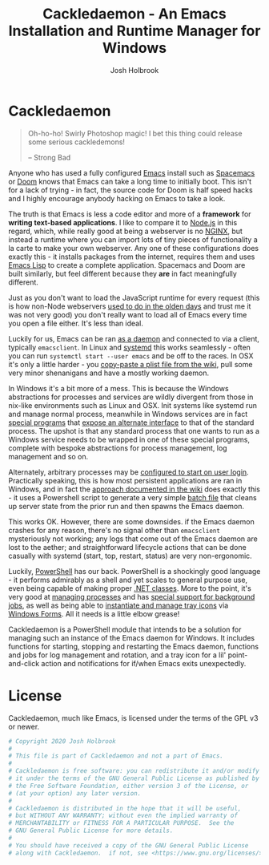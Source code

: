 #+TITLE: Cackledaemon - An Emacs Installation and Runtime Manager for Windows
#+AUTHOR: Josh Holbrook
#+OPTIONS: tags:nil toc:nil

* Cackledaemon :export:
#+BEGIN_QUOTE
Oh-ho-ho! Swirly Photoshop magic! I bet this thing could release some serious
cackledemons!

-- Strong Bad
#+END_QUOTE

Anyone who has used a fully configured [[https://www.gnu.org/software/emacs/][Emacs]] install such as [[https://www.spacemacs.org/][Spacemacs]] or [[https://github.com/hlissner/doom-emacs][Doom]]
knows that Emacs can take a long time to initially boot. This isn't for a lack
of trying - in fact, the source code for Doom is half speed hacks and I highly
encourage anybody hacking on Emacs to take a look.

The truth is that Emacs is less a code editor and more of a *framework* for
*writing text-based applications*. I like to compare it to [[https://nodejs.org][Node.js]] in this
regard, which, while really good at being a webserver is no [[https://www.nginx.com/][NGINX]], but instead a
runtime where you can import lots of tiny pieces of functionality a la carte to
make your own webserver. Any one of these configurations does exactly this - it
installs packages from the internet, requires them and uses [[https://www.gnu.org/software/emacs/manual/html_node/eintr/][Emacs Lisp]] to create
a complete application. Spacemacs and Doom are built similarly, but feel
different because they *are* in fact meaningfully different.

Just as you don't want to load the JavaScript runtime for every request (this is
how non-Node webservers [[https://en.wikipedia.org/wiki/Common_Gateway_Interface][used to do in the olden days]] and trust me it was not
very good) you don't really want to load all of Emacs every time you open a file
either. It's less than ideal.

Luckily for us, Emacs can be ran [[https://www.emacswiki.org/emacs/EmacsAsDaemon][as a daemon]] and connected to via a client,
typically ~emacsclient~. In Linux and [[https://www.freedesktop.org/wiki/Software/systemd/][systemd]] this works seamlessly - often you
can run =systemctl start --user emacs= and be off to the races. In OSX it's only
a little harder - you [[https://www.emacswiki.org/emacs/EmacsAsDaemon#toc8][copy-paste a plist file from the wiki]], pull some very
minor shenanigans and have a mostly working daemon.

In Windows it's a bit more of a mess. This is because the Windows abstractions
for processes and services are wildly divergent from those in nix-like
environments such as Linux and OSX. Init systems like systemd run and manage
normal process, meanwhile in Windows services are in fact [[https://docs.microsoft.com/en-us/dotnet/framework/windows-services/walkthrough-creating-a-windows-service-application-in-the-component-designer][special programs]] that
[[https://docs.microsoft.com/en-us/dotnet/api/system.serviceprocess?view=netframework-4.8][expose an alternate interface]] to that of the standard process. The upshot is
that any standard process that one wants to run as a Windows service needs to be
wrapped in one of these special programs, complete with bespoke abstractions for
process management, log management and so on.

Alternately, arbitrary processes may be [[https://support.microsoft.com/en-us/help/4026268/windows-10-change-startup-apps][configured to start on user login]].
Practically speaking, this is how most persistent applications are ran in
Windows, and in fact the [[https://www.emacswiki.org/emacs/EmacsMsWindowsIntegration#toc8][approach documented in the wiki]] does exactly this - it
uses a Powershell script to generate a very simple [[https://docs.microsoft.com/en-us/windows-server/administration/windows-commands/windows-commands][batch file]] that cleans up
server state from the prior run and then spawns the Emacs daemon.

This works OK. However, there are some downsides. if the Emacs daemon crashes
for any reason, there's no signal other than ~emacsclient~ mysteriously not
working; any logs that come out of the Emacs daemon are lost to the aether; and
straightforward lifecycle actions that can be done casually with systemd (start,
top, restart, status) are very non-ergonomic.

Luckily, [[https://docs.microsoft.com/en-us/powershell/scripting/overview][PowerShell]] has our back. PowerShell is a shockingly good language - it
performs admirably as a shell and yet scales to general purpose use, even being
capable of making proper [[https://docs.microsoft.com/en-us/powershell/module/microsoft.powershell.core/about/about_classes][.NET classes]]. More to the point, it's very good at
[[https://docs.microsoft.com/en-us/powershell/scripting/samples/managing-processes-with-process-cmdlets][managing processes]] and has [[https://docs.microsoft.com/en-us/powershell/scripting/developer/cmdlet/background-jobs][special support for background jobs]], as well as being
able to [[https://docs.microsoft.com/en-us/dotnet/api/system.windows.forms.notifyicon][instantiate and manage tray icons]] via [[https://docs.microsoft.com/en-us/dotnet/framework/winforms/][Windows Forms]]. All it needs is a
little elbow grease!

Cackledaemon is a PowerShell module that intends to be a solution for managing
such an instance of the Emacs daemon for Windows. It includes functions for
starting, stopping and restarting the Emacs daemon, functions and jobs for log
management and rotation, and a tray icon for a lil' point-and-click action and
notifications for if/when Emacs exits unexpectedly.

* Working Directory
Cackledaemon needs a place to store logs and process metadata. For this purpose,
we use a folder inside =APPDATA=.

#+BEGIN_SRC powershell :tangle ./Cackledaemon/Cackledaemon.psm1
$CackledaemonWD = Join-Path $env:APPDATA 'cackledaemon'
$CackledaemonConfigLocation = Join-Path $CackledaemonWD 'Configuration.ps1'

#+END_SRC

#+BEGIN_SRC powershell :tangle ./Cackledaemon/Cackledaemon.psm1
function New-CackledaemonWD {
    New-Item -Path $CackledaemonWD -ItemType directory

    $ModuleDirectory = Split-Path -Path (Get-Module Cackledaemon).Path -Parent
    $SourceConfigFile = Join-Path $ModuleDirectory 'DefaultConfiguration.ps1'
    $DestinationConfigFile = Join-Path $CackledaemonWD 'Configuration.ps1'

    Copy-Item $SourceConfigFile $DestinationConfigFile
}

#+END_SRC
* Configuration
#+BEGIN_SRC powershell :tangle ./Cackledaemon/DefaultConfiguration.ps1
# Logging Settings
$CackledaemonLogFile = Join-Path $CackledaemonWD 'Cackledaemon.log'
$EmacsStdOutLogFile = Join-Path $CackledaemonWD 'EmacsStdout.log'
$EmacsStdErrLogFile = Join-Path $CackledaemonWD 'EmacsStderr.log'
$LogSize = 1mb
$LogRotate = 4
$LogCheckTime = 60  # Seconds

# Applet Settings
$NotifyTimeout = 5000
#+END_SRC
* Job Management
#+BEGIN_SRC powershell :tangle ./Cackledaemon/Cackledaemon.psm1
function Enable-CackledaemonJob {
    [CmdletBinding()]
    param(
        [Parameter(Position=0)]
        [string]$Name,
        [Parameter(Position=1)]
        [ScriptBlock]$ScriptBlock
    )

    $Job = Get-Job -Name $Name -ErrorAction SilentlyContinue

    if ($Job) {
        Write-LogWarning ('{0} job already exists. Trying to stop and remove...' -f $Name)
            Disable-CackledaemonJob -ErrorAction Stop

    }

    $Job = Get-Job -Name $Name -ErrorAction SilentlyContinue

    if ($Job) {
        Write-LogError -Message ('{0} job somehow still exists - not attempting to start a new one.' -f $Name) `
          -Category 'ResourceExists' `
          -CategoryActivity 'Enable-CackledaemonJob' `
          -CategoryReason 'UnstoppableJobException'
    } else {
        Start-Job `
          -Name $Name `
          -InitializationScript {
              Import-Module Cackledaemon
          } `
          -ScriptBlock $ScriptBlock
    }
}

function Disable-CackledaemonJob {
    [CmdletBinding()]
    param(
        [Parameter(Position=0)]
        [string]$Name
    )

    $Job = Get-Job -Name $Name -ErrorAction SilentlyContinue

    if (-not $Job) {
        Write-LogWarning ("{0} job doesn't exist. Doing nothing." -f $Name)
    }

    try {
        Stop-Job -Name $Name -ErrorAction Stop
        Remove-Job -Name $Name
    } catch {
        Write-LogError -Message ('Failed to stop and remove {0} job.' -f $Name) `
            -Exception $_.Exception `
            -Category $_.CategoryInfo.Category `
            -CategoryActivity $_.CategoryInfo.Activity `
            -CategoryReason $_.CategoryInfo.Reason `
            -CategoryTargetName $_.CategoryInfo.TargetName `
            -CategoryTargetType $_.CategoryInfo.TargetType
    }
}

#+END_SRC

* Logging
** Logger
#+BEGIN_SRC powershell :tangle ./Cackledaemon/Cackledaemon.psm1
function Write-Log {
    param(
        [Parameter(Position=0)]
        [string]$Message,
        [string]$Level = 'Verbose',
        [Exception]$Exception,
        [System.Management.Automation.ErrorCategory]$Category = 'NotSpecified',
        [string]$CategoryActivity,
        [string]$CategoryReason,
        [string]$CategoryTargetName,
        [string]$CategoryTargetType
    )

    Try {
        . $CackledaemonConfigLocation
    } Catch {
        Write-Warning 'Unable to load configuration! Unable to write to log file.'
    }

    if (-not @('Debug', 'Verbose', 'Warning', 'Error').Contains($Level)) {
        Write-Warning ('Write-Log called with unrecognized level {0}' -f $Level)
        $Level = 'Warning'
    }

    $Line = ('[{0}] {1}: {2}' -f (Get-Date -Format o), $Level, $Message)

    if ($Level -eq 'Debug') {
        Write-Debug $Message
    } elseif ($Level -eq 'Verbose') {
        Write-Verbose $Message
    } elseif ($Level -eq 'Warning') {
        Write-Warning $Message
    } elseif ($Level -eq 'Error') {
        if ($Exception) {
            $Message = ('{0} (Exception: {1})' -f $Message, $Exception)


            Write-Error -Message $Message `
              -Exception $Exception `
              -Category $Category `
              -CategoryActivity $CategoryActivity `
              -CategoryReason $CategoryReason `
              -CategoryTargetName $CategoryTargetName `
              -CategoryTargetType $CategoryTargetType
        } else {
            Write-Error -Message $Message `
              -Category $Category `
              -CategoryActivity $CategoryActivity `
              -CategoryReason $CategoryReason `
              -CategoryTargetName $CategoryTargetName `
              -CategoryTargetType $CategoryTargetType
        }
    }

    if ($CackledaemonLogFile) {
        Add-Content $CackledaemonLogFile -value $Line
    }
}

function Write-LogDebug {
    [Parameter(Position=0)]
    param([string]$Message)

    Write-Log $Message -Level Debug
}

function Write-LogVerbose {
    [Parameter(Position=0)]
    param([string]$Message)

    Write-Log $Message -Level Verbose
}

function Write-LogWarning {
    [Parameter(Position=0)]
    param([string]$Message)

    Write-Log $Message -Level Warning
}

function Write-LogError {
    param(
        [Parameter(Position=0)]
        [string]$Message,
        [Exception]$Exception,
        [System.Management.Automation.ErrorCategory]$Category = 'NotSpecified',
        [string]$CategoryActivity,
        [string]$CategoryReason,
        [string]$CategoryTargetName,
        [string]$CategoryTargetType
    )

    if ($Exception) {
        Write-Log -Level Error `
          -Message $Message `
          -Exception $Exception `
          -Category $Category `
          -CategoryActivity $CategoryActivity `
          -CategoryReason $CategoryReason `
          -CategoryTargetName $CategoryTargetName `
          -CategoryTargetType $CategoryTargetType
    } else {
        Write-Log -Level Error `
          -Message $Message `
          -Category $Category `
          -CategoryActivity $CategoryActivity `
          -CategoryReason $CategoryReason `
          -CategoryTargetName $CategoryTargetName `
          -CategoryTargetType $CategoryTargetType
    }
}

#+END_SRC
** Log Rotation
This function more or less tries to emulate a typical logrotate config - it
rotates the log if it's at or over a certain size, retains some finite count of
log files, and drops the last one if necessary. It will do this every configured
amount of seconds indefinitely.

#+BEGIN_SRC powershell :tangle ./Cackledaemon/Cackledaemon.psm1
function Invoke-LogRotate {
    [CmdletBinding()]
    param()

    while ($true) {
        @($CackledaemonLogFile, $EmacsStdoutLogFile, $EmacsStdErrLogFile) | ForEach-Object {
            $LogFile = $_

            if ((Get-Item $LogFile).Length -ge $LogSize) {
                Write-LogVerbose ('Rotating {0}...' -f $LogFile)

                ($LogRotate..0) | ForEach-Object {
                    $Current = $(if ($_) {
                        '{0}.{1}' -f $LogFile, $_
                    } else { $LogFile })

                    $Next = '{0}.{1}' -f $LogFile, ($_ + 1)

                    if (Test-Path $Current) {
                        Write-Log ('Copying {0} to {1}...' -f $Current, $Next)

                        Copy-Item -Path $Current -Destination $Next
                    }
                }

                Write-LogVerbose ('Truncating {0}...' -f $LogFile)

                Clear-Content $LogFile

                $StaleLogFile = '{0}.{1}' -f ($LogRotate + 1)

                if (Test-Path $StaleLogFile) {
                    Write-LogVerbose ('Removing {0}...' -f $StaleLogFile)

                    Remove-Item $StaleLogFile
                }

                Write-LogVerbose 'Done.'
            }
        }
        Write-LogDebug ('No need to rotate logs. Sleeping for {0} seconds.' -f $LogCheckTime)
        Start-Sleep -Seconds $LogCheckTime
    }
}

#+END_SRC

We can also use a job to manage log rotation.

#+BEGIN_SRC powershell :tangle ./Cackledaemon/Cackledaemon.psm1
function Enable-LogRotateJob {
    [CmdletBinding()]
    param()

    Enable-CackledaemonJob 'LogRotateJob' { Invoke-LogRotate }
}

function Disable-LogRotateJob {
    [CmdletBinding()]
    param()

    Disable-CackledaemonJob 'LogRotateJob'
}

#+END_SRC
* Daemon Management

Need to be able to configure the server file, since the defaults break w/ chemacs
https://www.gnu.org/software/emacs/manual/html_node/emacs/TCP-Emacs-server.html

https://docs.microsoft.com/en-us/powershell/module/microsoft.powershell.management/start-process?view=powershell-7
https://mcpmag.com/articles/2017/09/07/creating-a-balloon-tip-notification-using-powershell.aspx
https://github.com/proxb/PowerShell_Scripts/blob/master/Invoke-BalloonTip.ps1
https://community.spiceworks.com/topic/1874769-how-to-monitor-services-with-powershell
https://docs.microsoft.com/en-us/powershell/module/microsoft.powershell.utility/convertfrom-json?view=powershell-7
** Process State Serialization
In order to do basic monitoring of the Emacs daemon, we serialize the process
object to and from a JSON file inside the working directory. We only need to
save the ID, but storing the entire process object is easier.

#+BEGIN_SRC powershell :tangle ./Cackledaemon/Cackledaemon.psm1

$PidFile = Join-Path $CackledaemonWD 'DaemonPidFile.json'

function Write-EmacsProcessToPidFile {
    param([System.Diagnostics.Process]$Process)

    ($Process).Id | ConvertTo-Json | Out-File $PidFile
}

function Get-EmacsProcessFromPidFile {
    if (-not (Test-Path $PidFile)) {
        return $null
    }

    $Id = (Get-Content $PidFile | ConvertFrom-Json)

    if (-not $Id) {
        Remove-Item $PidFile
        return $null
    }

    return Get-Process -Id $Id -ErrorAction SilentlyContinue
}

#+END_SRC
** Checking For Existing Daemons
It would probably be bad to try to start an Emacs daemon if one is already
running.

if an Emacs daemon is being managed, then retrieving the process state should be
successful and we can simply check to make sure that =Get-EmacsProcessFromPidFile=
returns a non-=$null= value. However, it's also possible to start the Emacs
daemon out-of-band, in which case we probably don't want to get involved either.
To check for this, we use [[https://docs.microsoft.com/en-us/powershell/module/cimcmdlets/get-ciminstance?view=powershell-7][CIM]] to find emacs processes and then check to see if
any of them have ~--daemon~ in their command line args. We intentionally punt on
the edge case of searching for emacs instances *not* started with the ~--daemon~
but which have called =(run-server)=.

#+BEGIN_SRC powershell :tangle ./Cackledaemon/Cackledaemon.psm1

function Get-UnmanagedEmacsDaemons () {
    $ManagedProcess = $(Get-EmacsProcessFromPidFile)
    return Get-CimInstance -Query "
        SELECT
          ,*
        FROM Win32_Process
        WHERE
          Name = 'emacs.exe' OR Name = 'runemacs.exe'
    " | Where-Object {
        $_.CommandLine.Contains("--daemon")
    } | ForEach-Object {
        Get-Process -Id ($_.ProcessId)
    } | Where-Object { -not ($_.Id -eq $ManagedProcess.Id) }
}

#+END_SRC
** Start the Emacs Daemon
This function launches the Emacs daemon (if it's not running already) with
sensible parameters and stores process info so we can do basic monitoring.

#+BEGIN_SRC powershell :tangle ./Cackledaemon/Cackledaemon.psm1
function Start-EmacsDaemon {
    [CmdletBinding()]
    param ([switch]$Wait)

    . $CackledaemonConfigLocation

    $Process = $(Get-EmacsProcessFromPidFile)

    if ($Process) {
        Write-LogError `
          -Message 'The Emacs daemon is already running and being managed.' `
          -Category ResourceExists `
          -CategoryActivity 'Start-EmacsDaemon' `
          -CategoryReason ManagedResourceExistsException

    } elseif ($(Get-UnmanagedEmacsDaemons)) {
        Write-LogError `
          -Message 'An unmanaged Emacs daemon is running.' `
          -Category ResourceExists `
          -CategoryActivity 'Start-EmacsDaemon' `
          -CategoryReason UnmanagedResourceExistsException
    } else {
        Write-LogVerbose 'Starting the Emacs daemon...'

        $Process = Start-Process `
          -FilePath 'emacs.exe' `
          -ArgumentList '--daemon' `
          -NoNewWindow `
          -RedirectStandardOut $EmacsStdOutLogFile `
          -RedirectStandardError $EmacsStdErrLogFile `
          -PassThru

        Write-EmacsProcessToPidFile $Process

        if ($Wait) {
            Write-Verbose 'Waiting for Emacs daemon to exit...'
            $Process = Wait-Process -InputObject $Process
        }

        Write-Verbose 'Done.'

        return $Process
    }
}

#+END_SRC
** Get the Emacs Daemon
We actually already have this, its name just isn't very ergonomic. We'll set it
as an alias here for convenience.

#+BEGIN_SRC powershell :tangle ./Cackledaemon/Cackledaemon.psm1
function Get-EmacsDaemon {
    [CmdletBinding()]
    param()

    Get-EmacsProcessFromPidFile
}

#+END_SRC
** Stop the Emacs Daemon
Stopping the process is simply a matter of retrieving the process state from
disk and attempting to stop the process.

#+BEGIN_SRC powershell :tangle ./Cackledaemon/Cackledaemon.psm1
function Stop-EmacsDaemon {
    [CmdletBinding()]
    param()

    $Process = Get-EmacsProcessFromPidFile

    if (-not $Process) {
        Write-LogError `
          -Message "A managed Emacs daemon isn't running and can not be stopped!" `
          -Category ResourceUnavailable `
          -CategoryActivity 'Stop-EmacsDaemon' `
          -CategoryReason ManagedResourceUnavailableException
    } else {
        Write-LogVerbose 'Stopping the Emacs daemon...'

        Stop-Process -InputObject $Process

        Write-EmacsProcessToPidFile $null

        Write-LogVerbose 'Done.'
    }
}

#+END_SRC
** Restart the Emacs Daemon
#+BEGIN_SRC powershell :tangle ./Cackledaemon/Cackledaemon.psm1
function Restart-EmacsDaemon {
    [CmdletBinding()]
    param()

    try {
        Stop-EmacsDaemon -ErrorAction Stop
    } catch {
        Write-LogWarning $_.Exception.Message
    }

    Start-EmacsDaemon
}

#+END_SRC
* Desktop Applet
Cackledaemon uses Windows Forms to create a desktop tray applet.

Note that there are a few things that may seem a little odd but are necessary:

- Using global variables. This is because code running outside of this
  function's scope, including certain kinds of callbacks, need access to these
  properties.
- Creating and showing a Form even though nothing is being drawn to it. If the
  form doesn't exist when we try to generate the context menu, very strange
  things happen.

The vast majority of menu items launch a separate PowerShell instance which then
imports Cackledaemon and attempts to run the appropriate function. As such, the
module needs to be properly installed in PowerShell's module search paths in
order for this applet to function properly.

#+BEGIN_SRC powershell :tangle ./Cackledaemon/Cackledaemon.psm1
Add-Type -AssemblyName System.Windows.Forms

function Invoke-Applet {
    [CmdletBinding()]
    param()

    # The parent Form

    $Global:AppletForm = New-Object System.Windows.Forms.Form
    $AppletForm.Visible = $False
    $AppletForm.WindowState = "minimized"
    $AppletForm.ShowInTaskbar = $False

    # The NotifyIcon

    $Global:AppletIcon = New-Object System.Windows.Forms.NotifyIcon
    $AppletIcon.Icon = [System.Drawing.Icon]::ExtractAssociatedIcon(
        (Get-Command 'emacs.exe').Path
    )
    $AppletIcon.Visible = $True

    # Notify the user if something fails

    function Start-InstrumentedBlock {
        param(
            [Parameter(Position=0)]
            [string]$Message,

            [Parameter(Position=1)]
            [ScriptBlock]$ScriptBlock,

            [System.Windows.Forms.ToolTipIcon]$Icon = [System.Windows.Forms.ToolTipIcon]::Warning
        )

        try {
            Invoke-Command -ScriptBlock $ScriptBlock
        } catch {
            Try {
                . $CackledaemonConfigLocation
            } Catch {
                Write-Warning 'Unable to load configuration! Using default notify timeout.'
                $NotifyTimeout = 5000
            }

            Write-LogError -Message $_.Exception.Message `
              -Exception $_.Exception `
              -Category $_.CategoryInfo.Category `
              -CategoryActivity $_.CategoryInfo.Activity `
              -CategoryReason $_.CategoryInfo.Reason `
              -CategoryTargetName $_.CategoryInfo.TargetName `
              -CategoryTargetType $_.CategoryInfo.TargetType

            $AppletIcon.BalloonTipIcon = $Icon
            $AppletIcon.BalloonTipTitle = $Message
            $AppletIcon.BalloonTipText = $_.Exception
            $AppletIcon.ShowBalloonTip($NotifyTimeout)
        }

    }

    # The right-click menu

    $ContextMenu = New-Object System.Windows.Forms.ContextMenu
    $AppletIcon.ContextMenu = $ContextMenu

    # Status items

    $DaemonStatusItem = New-Object System.Windows.Forms.MenuItem
    $DaemonStatusItem.Index = 0
    $DaemonStatusItem.Text = '[???] Emacs Daemon'
    $ContextMenu.MenuItems.Add($DaemonStatusItem) | Out-Null

    $LogRotateStatusItem = New-Object System.Windows.Forms.MenuItem
    $LogRotateStatusItem.Text = '[???] Emacs Logs Rotation'
    $ContextMenu.MenuItems.Add($LogRotateStatusItem) | Out-Null

    $AppletIcon.add_MouseDown({
        $Process = Get-EmacsProcessFromPidFile
        if ($Process) {
            $DaemonStatusItem.Text = '[RUNNING] Emacs Daemon'
            $StartDaemonItem.Enabled = $False
            $StopDaemonItem.Enabled = $True
            $RestartDaemonItem.Enabled = $True
        } else {
            $DaemonStatusItem.Text = '[STOPPED] Emacs Daemon'
            $StartDaemonItem.Enabled = $True
            $StopDaemonItem.Enabled = $False
            $RestartDaemonItem.Enabled = $True
        }

        $Job = Get-Job -Name 'LogRotateJob' -ErrorAction SilentlyContinue

        if ($Job) {
            $State = $Job.State.ToUpper()

            if ($State -eq 'RUNNING') {
                $State = 'ENABLED'
            }

            $LogRotateStatusItem.Text = ('[{0}] Logs Rotation' -f $State)
            $EnableLogRotateJobItem.Enabled = $False
            $DisableLogRotateJobItem.Enabled = $True
        } else {
            $LogRotateStatusItem.Text = '[DISABLED] Logs Rotation'
            $EnableLogRotateJobItem.Enabled = $True
            $DisableLogRotateJobItem.Enabled = $False
        }
    })

    $ContextMenu.MenuItems.Add('-') | Out-Null

    # Daemon lifecycle items

    $StartDaemonItem = New-Object System.Windows.Forms.MenuItem
    $StartDaemonItem.Text = 'Start Emacs Daemon...'
    $StartDaemonItem.add_Click({
        Start-InstrumentedBlock 'Failed to start the Emacs daemon' {
            Start-EmacsDaemon -ErrorAction Stop
        }
    })
    $ContextMenu.MenuItems.Add($StartDaemonItem) | Out-Null

    $StopDaemonItem = New-Object System.Windows.Forms.MenuItem
    $StopDaemonItem.Text = 'Stop Emacs Daemon...'
    $StopDaemonItem.add_Click({
        Start-InstrumentedBlock 'Failed to stop the Emacs daemon' {
            Stop-EmacsDaemon -ErrorAction Stop
        }
    })
    $ContextMenu.MenuItems.Add($StopDaemonItem) | Out-Null

    $RestartDaemonItem = New-Object System.Windows.Forms.MenuItem
    $RestartDaemonItem.Text = 'Restart Emacs Daemon...'
    $RestartDaemonItem.add_Click({
        Start-InstrumentedBlock 'Failed to restart the Emacs daemon' {
            Restart-EmacsDaemon -ErrorAction Stop
        }
    })
    $ContextMenu.MenuItems.Add($RestartDaemonItem) | Out-Null

    $ContextMenu.MenuItems.Add('-') | Out-Null

    # Log rotate items

    $EnableLogRotateJobItem = New-Object System.Windows.Forms.MenuItem
    $EnableLogRotateJobItem.Text = 'Enable Log Rotation...'
    $EnableLogRotateJobItem.add_Click({
        Start-InstrumentedBlock 'Failed to enable log rotation' {
            Enable-LogRotateJob -ErrorAction Stop
        }
    })
    $ContextMenu.MenuItems.Add($EnableLogRotateJobItem) | Out-Null

    $DisableLogRotateJobItem = New-Object System.Windows.Forms.MenuItem
    $DisableLogRotateJobItem.Text = 'Disable Log Rotation...'
    $DisableLogRotateJobItem.add_Click({
        Start-InstrumentedBlock 'Failed to disable log rotation' {
            Disable-LogRotateJob -ErrorAction Stop
        }
    })
    $ContextMenu.MenuItems.Add($DisableLogRotateJobItem) | Out-Null

    $ContextMenu.MenuItems.Add('-') | Out-Null

    $EditConfigItem = New-Object System.Windows.Forms.MenuItem
    $EditConfigItem.Text = 'Edit Configuration...'
    $EditConfigItem.add_Click({
        Start-InstrumentedBlock 'Failed to edit configuration' {
            Start-Process $CackledaemonConfigLocation
        }
    })
    $ContextMenu.MenuItems.Add($EditConfigItem) | Out-Null

    $OpenWDItem = New-Object System.Windows.Forms.MenuItem
    $OpenWDItem.Text = 'Open Working Directory...'
    $OpenWDItem.add_Click({
        Start-InstrumentedBlock 'Failed to open working directory' {
            Start-Process $CackledaemonWD -ErrorAction Stop
        }
    })
    $ContextMenu.MenuItems.Add($OpenWDItem) | Out-Null

    $ContextMenu.MenuItems.Add('-') | Out-Null

    $ExitItem = New-Object System.Windows.Forms.MenuItem
    $ExitItem.Text = 'Exit'
    $ContextMenu.MenuItems.Add($ExitItem) | Out-Null

    # Lifecycle events

    $AppletForm.add_Load({
        Start-InstrumentedBlock 'Failed to start the Emacs daemon' {
            Start-EmacsDaemon -ErrorAction Stop
        }
        Start-InstrumentedBlock 'Failed to enable log rotation' {
            Enable-LogRotateJob -ErrorAction Stop
        }
    })

    $ExitItem.add_Click({
        if (Get-EmacsDaemon) {
            Start-InstrumentedBlock 'Failed to gracefully shut down Emacs' {
                Stop-EmacsDaemon -ErrorAction Stop
            }
        }

        if (Get-Job -Name 'LogRotateJob' -ErrorAction SilentlyContinue) {
            Start-InstrumentedBlock 'Failed to gracefully shut down log rotation' {
                Disable-LogRotateJob -ErrorAction Stop
            }
        }
        $AppletIcon.Visible = $False
        $AppletIcon.Dispose()
        $AppletForm.Close()
        Remove-Variable -Name AppletForm -Scope Global
        Remove-Variable -Name AppletIcon -Scope Global
    })


    $AppletForm.ShowDialog() | Out-Null
}

#+END_SRC

* Exports
#+BEGIN_SRC powershell :tangle ./Cackledaemon/Cackledaemon.psm1
Export-ModuleMember `
  -Function @(
      'New-CackledaemonWD',
      'Invoke-LogRotate',
      'Enable-LogRotateJob',
      'Disable-LogRotateJob',
      'Start-EmacsDaemon',
      'Get-EmacsDaemon',
      'Stop-EmacsDaemon',
      'Restart-EmacsDaemon',
      'Get-UnmanagedEmacsDaemons',
      'Invoke-Applet'
  ) `
  -Variable @(
      'CackledaemonWD',
      'CackledaemonConfigLocation'
  )

#+END_SRC
* Manifest
https://docs.microsoft.com/en-us/powershell/scripting/developer/module/how-to-write-a-powershell-module-manifest?view=powershell-7
#+BEGIN_SRC powershell :tangle ./Cackledaemon/Cackledaemon.psd1
@{
    RootModule = 'Cackledaemon.psm1'

    ModuleVersion = '0.0.14'
    GUID = '10d14360-ee5c-4363-bfe8-f4116a8ce764'

    Author = 'Josh Holbrook'
    Copyright = 'Copyright 2020 Josh Holbrook.

    This program is free software: you can redistribute it and/or modify
    it under the terms of the GNU General Public License as published by
    the Free Software Foundation, either version 3 of the License, or
    (at your option) any later version.

    This program is distributed in the hope that it will be useful,
    but WITHOUT ANY WARRANTY; without even the implied warranty of
    MERCHANTABILITY or FITNESS FOR A PARTICULAR PURPOSE.  See the
    GNU General Public License for more details.'

    Description = 'An Emacs installation and runtime manager for Windows'

    # Modules that must be imported into the global environment prior to importing this module
    # RequiredModules = @()

    # Assemblies that must be loaded prior to importing this module
    RequiredAssemblies = @('System.Windows.Forms')

    # Script files (.ps1) that are run in the caller's environment prior to importing this module.
    # ScriptsToProcess = @()

    # Modules to import as nested modules of the module specified in RootModule/ModuleToProcess
    # NestedModules = @()

    FunctionsToExport = @(
        'New-CackledaemonWD',
        'Invoke-LogRotate',
        'Enable-LogRotateJob',
        'Disable-LogRotateJob',
        'Start-EmacsDaemon',
        'Get-EmacsDaemon',
        'Stop-EmacsDaemon',
        'Restart-EmacsDaemon',
        'Get-UnmanagedEmacsDaemons',
        'Invoke-Applet'
    )

    CmdletsToExport = @()
    VariablesToExport = @(
        'CackledaemonWD',
        'CackledaemonConfigLocation'
    )

    FileList = @(
        'Cackledaemon.psm1',
        'Cackledaemon.psd1',
        'DefaultConfiguration.ps1',
        'COPYING'
    )
    ModuleList = @('.\Cackledaemon.psm1')

    PrivateData = @{
        PSData = @{
            Tags = @('emacs')
            LicenseUri = 'https://github.com/jfhbrook/cackledaemon/blob/master/COPYING'
            ProjectUri = 'https://github.com/jfhbrook/cackledaemon'

            # A URL to an icon representing this module.
            # IconUri = ''

            # ReleaseNotes of this module
            # ReleaseNotes = ''
        }
    }

    # HelpInfo URI of this module
    # https://docs.microsoft.com/en-us/powershell/scripting/developer/module/how-to-create-a-helpinfo-xml-file?view=powershell-7
    # HelpInfoURI = ''

    # Default prefix for commands exported from this module. Override the default prefix using Import-Module -Prefix.
    # DefaultCommandPrefix = ''

}

#+END_SRC
* Development Tasks
Cackledaemon can be built and published using [[https://github.com/nightroman/Invoke-Build][Invoke-Build]].
** Building Cackledaemon
=Invoke-Build= will call Emacs in batch mode to build this project using
~org-babel~. Alternately, you may type ~C-c C-v t~ with this file open in Emacs.

This emacs batch script tangles ~cackledaemon.org~ and generates the ~README.md~:

#+BEGIN_SRC emacs-lisp :tangle build.el
(progn
  (require 'org)
  (require 'ob-tangle)
  (require 'ox-md)

  (with-current-buffer (find-file-noselect "cackledaemon.org")
    (message "Tangling Code...")
    (org-babel-tangle)
    (message "Generating README...")
    (org-export-to-file 'md "README.md"))
  (message "Done."))
#+END_SRC

=Invoke-Build= wraps this in a task which shells out to Emacs:

#+BEGIN_SRC powershell :tangle Cackledaemon.build.ps1
task . Build

task Build {
    emacs.exe --batch --load build.el
    Remove-Item README.md~
}

#+END_SRC
** Publishing Cackledaemon
This project can be published on the Powershell Gallery by running
=Invoke-Build Publish.= In order for it to succeed, there must be a
=.\Secrets.ps1= file that defines =$PowershellGalleryAPIKey= as a valid
Powershell Gallery NuGet API key. This file gets sourced by the ~Publish~ task.

#+BEGIN_SRC powershell :tangle Cackledaemon.build.ps1
task Publish Build, {
    . .\Secrets.ps1
     Publish-Module -Path .\Cackledaemon\ -NuGetApiKey $PowershellGalleryAPIKey
}
#+END_SRC

* License :export:
Cackledaemon, much like Emacs, is licensed under the terms of the GPL v3 or
newer.

#+BEGIN_SRC powershell :tangle ./Cackledaemon/Cackledaemon.psm1
# Copyright 2020 Josh Holbrook
#
# This file is part of Cackledaemon and not a part of Emacs.
#
# Cackledaemon is free software: you can redistribute it and/or modify
# it under the terms of the GNU General Public License as published by
# the Free Software Foundation, either version 3 of the License, or
# (at your option) any later version.
#
# Cackledaemon is distributed in the hope that it will be useful,
# but WITHOUT ANY WARRANTY; without even the implied warranty of
# MERCHANTABILITY or FITNESS FOR A PARTICULAR PURPOSE.  See the
# GNU General Public License for more details.
#
# You should have received a copy of the GNU General Public License
# along with Cackledaemon.  if not, see <https://www.gnu.org/licenses/>.


#+END_SRC
